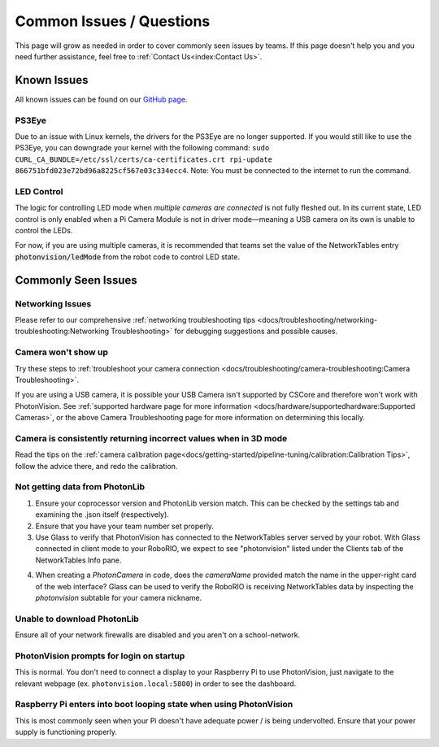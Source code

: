 Common Issues / Questions
=========================

This page will grow as needed in order to cover commonly seen issues by teams. If this page doesn't help you and you need further assistance, feel free to :ref:`Contact Us<index:Contact Us>`.

Known Issues
------------
All known issues can be found on our `GitHub page <https://github.com/PhotonVision/photonvision/issues>`_.

PS3Eye
^^^^^^
Due to an issue with Linux kernels, the drivers for the PS3Eye are no longer supported. If you would still like to use the PS3Eye, you can downgrade your kernel with the following command: ``sudo CURL_CA_BUNDLE=/etc/ssl/certs/ca-certificates.crt rpi-update 866751bfd023e72bd96a8225cf567e03c334ecc4``. Note: You must be connected to the internet to run the command.

LED Control
^^^^^^^^^^^

The logic for controlling LED mode when `multiple cameras are connected` is not fully fleshed out. In its current state, LED control is only enabled when a Pi Camera Module is not in driver mode—meaning a USB camera on its own is unable to control the LEDs.

For now, if you are using multiple cameras, it is recommended that teams set the value of the NetworkTables entry :code:`photonvision/ledMode` from the robot code to control LED state.

Commonly Seen Issues
--------------------


Networking Issues
^^^^^^^^^^^^^^^^^

Please refer to our comprehensive :ref:`networking troubleshooting tips <docs/troubleshooting/networking-troubleshooting:Networking Troubleshooting>` for debugging suggestions and possible causes.

Camera won't show up
^^^^^^^^^^^^^^^^^^^^
Try these steps to :ref:`troubleshoot your camera connection <docs/troubleshooting/camera-troubleshooting:Camera Troubleshooting>`.

If you are using a USB camera, it is possible your USB Camera isn't supported by CSCore and therefore won't work with PhotonVision. See :ref:`supported hardware page for more information <docs/hardware/supportedhardware:Supported Cameras>`, or the above Camera Troubleshooting page for more information on determining this locally.

Camera is consistently returning incorrect values when in 3D mode
^^^^^^^^^^^^^^^^^^^^^^^^^^^^^^^^^^^^^^^^^^^^^^^^^^^^^^^^^^^^^^^^^
Read the tips on the :ref:`camera calibration page<docs/getting-started/pipeline-tuning/calibration:Calibration Tips>`, follow the advice there, and redo the calibration.

Not getting data from PhotonLib
^^^^^^^^^^^^^^^^^^^^^^^^^^^^^^^

1. Ensure your coprocessor version and PhotonLib version match. This can be checked by the settings tab and examining the .json itself (respectively).

2. Ensure that you have your team number set properly.

3. Use Glass to verify that PhotonVision has connected to the NetworkTables server served by your robot. With Glass connected in client mode to your RoboRIO, we expect to see "photonvision" listed under the Clients tab of the NetworkTables Info pane.

.. image:: images/glass-connections.png
   :width: 600
   :alt: Using Glass to check NT connections

4. When creating a `PhotonCamera` in code, does the `cameraName` provided match the name in the upper-right card of the web interface? Glass can be used to verify the RoboRIO is receiving NetworkTables data by inspecting the `photonvision` subtable for your camera nickname.

.. image:: images/camera-subtable.png
   :width: 600
   :alt: Using Glass to check camera publishing

Unable to download PhotonLib
^^^^^^^^^^^^^^^^^^^^^^^^^^^^
Ensure all of your network firewalls are disabled and you aren't on a school-network.

PhotonVision prompts for login on startup
^^^^^^^^^^^^^^^^^^^^^^^^^^^^^^^^^^^^^^^^^
This is normal. You don't need to connect a display to your Raspberry Pi to use PhotonVision, just navigate to the relevant webpage (ex. ``photonvision.local:5800``) in order to see the dashboard.

Raspberry Pi enters into boot looping state when using PhotonVision
^^^^^^^^^^^^^^^^^^^^^^^^^^^^^^^^^^^^^^^^^^^^^^^^^^^^^^^^^^^^^^^^^^^
This is most commonly seen when your Pi doesn't have adequate power / is being undervolted. Ensure that your power supply is functioning properly.

